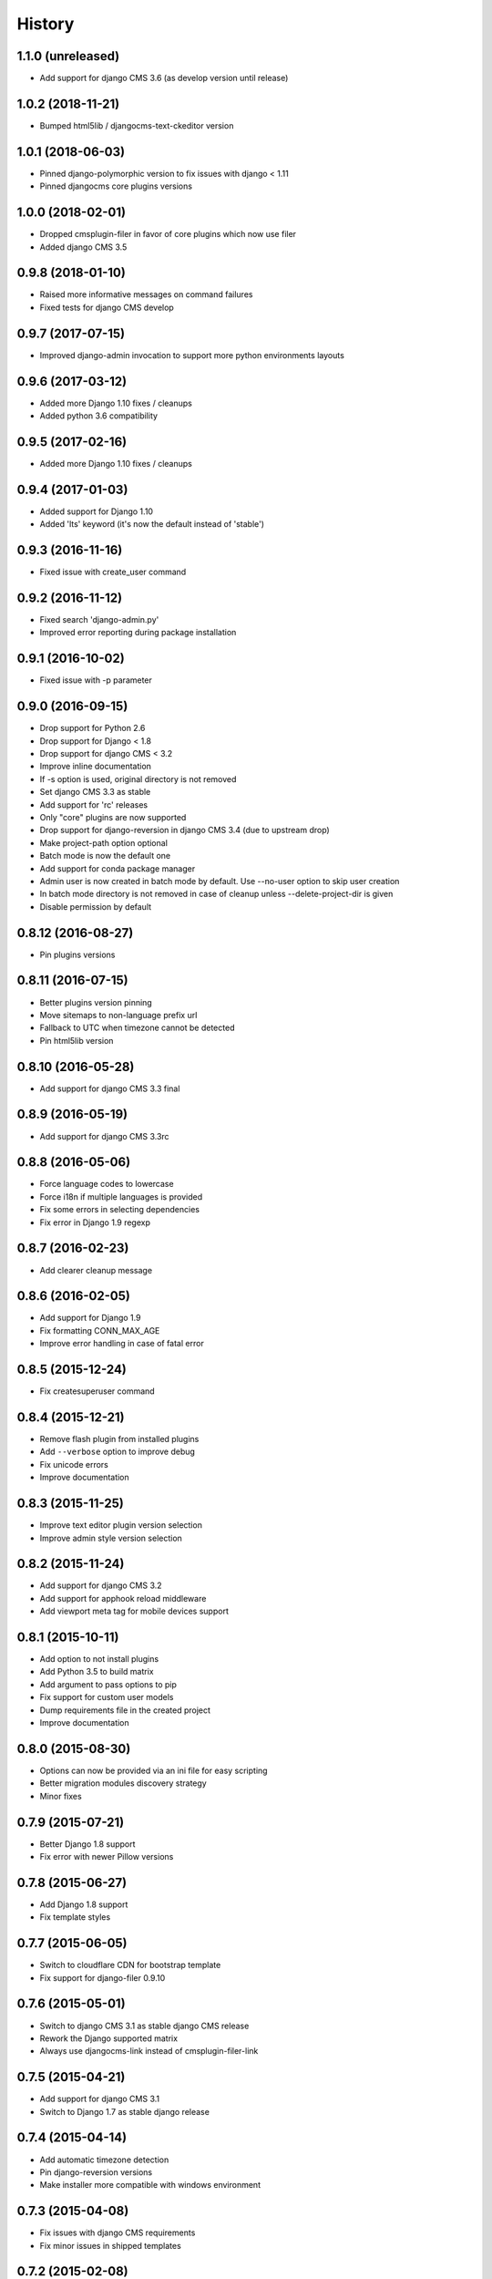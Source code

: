 .. :changelog:

History
-------

1.1.0 (unreleased)
++++++++++++++++++

* Add support for django CMS 3.6 (as develop version until release)

1.0.2 (2018-11-21)
++++++++++++++++++

* Bumped html5lib / djangocms-text-ckeditor version

1.0.1 (2018-06-03)
++++++++++++++++++

* Pinned django-polymorphic version to fix issues with django < 1.11
* Pinned djangocms core plugins versions

1.0.0 (2018-02-01)
++++++++++++++++++

* Dropped cmsplugin-filer in favor of core plugins which now use filer
* Added django CMS 3.5

0.9.8 (2018-01-10)
++++++++++++++++++

* Raised more informative messages on command failures
* Fixed tests for django CMS develop

0.9.7 (2017-07-15)
++++++++++++++++++

* Improved django-admin invocation to support more python environments layouts

0.9.6 (2017-03-12)
++++++++++++++++++

* Added more Django 1.10 fixes / cleanups
* Added python 3.6 compatibility

0.9.5 (2017-02-16)
++++++++++++++++++

* Added more Django 1.10 fixes / cleanups

0.9.4 (2017-01-03)
++++++++++++++++++

* Added support for Django 1.10
* Added 'lts' keyword (it's now the default instead of 'stable')

0.9.3 (2016-11-16)
++++++++++++++++++

* Fixed issue with create_user command

0.9.2 (2016-11-12)
++++++++++++++++++

* Fixed search 'django-admin.py'
* Improved error reporting during package installation

0.9.1 (2016-10-02)
++++++++++++++++++

* Fixed issue with -p parameter

0.9.0 (2016-09-15)
++++++++++++++++++

* Drop support for Python 2.6
* Drop support for Django < 1.8
* Drop support for django CMS < 3.2
* Improve inline documentation
* If -s option is used, original directory is not removed
* Set django CMS 3.3 as stable
* Add support for 'rc' releases
* Only "core" plugins are now supported
* Drop support for django-reversion in django CMS 3.4 (due to upstream drop)
* Make project-path option optional
* Batch mode is now the default one
* Add support for conda package manager
* Admin user is now created in batch mode by default. Use --no-user option to skip user creation
* In batch mode directory is not removed in case of cleanup unless --delete-project-dir is given
* Disable permission by default

0.8.12 (2016-08-27)
+++++++++++++++++++

* Pin plugins versions

0.8.11 (2016-07-15)
+++++++++++++++++++

* Better plugins version pinning
* Move sitemaps to non-language prefix url
* Fallback to UTC when timezone cannot be detected
* Pin html5lib version

0.8.10 (2016-05-28)
+++++++++++++++++++

* Add support for django CMS 3.3 final

0.8.9 (2016-05-19)
++++++++++++++++++

* Add support for django CMS 3.3rc

0.8.8 (2016-05-06)
++++++++++++++++++

* Force language codes to lowercase
* Force i18n if multiple languages is provided
* Fix some errors in selecting dependencies
* Fix error in Django 1.9 regexp

0.8.7 (2016-02-23)
++++++++++++++++++

* Add clearer cleanup message

0.8.6 (2016-02-05)
++++++++++++++++++

* Add support for Django 1.9
* Fix formatting CONN_MAX_AGE
* Improve error handling in case of fatal error

0.8.5 (2015-12-24)
++++++++++++++++++

* Fix createsuperuser command

0.8.4 (2015-12-21)
++++++++++++++++++

* Remove flash plugin from installed plugins
* Add ``--verbose`` option to improve debug
* Fix unicode errors
* Improve documentation

0.8.3 (2015-11-25)
++++++++++++++++++

* Improve text editor plugin version selection
* Improve admin style version selection

0.8.2 (2015-11-24)
++++++++++++++++++

* Add support for django CMS 3.2
* Add support for apphook reload middleware
* Add viewport meta tag for mobile devices support

0.8.1 (2015-10-11)
++++++++++++++++++

* Add option to not install plugins
* Add Python 3.5 to build matrix
* Add argument to pass options to pip
* Fix support for custom user models
* Dump requirements file in the created project
* Improve documentation

0.8.0 (2015-08-30)
++++++++++++++++++

* Options can now be provided via an ini file for easy scripting
* Better migration modules discovery strategy
* Minor fixes

0.7.9 (2015-07-21)
++++++++++++++++++

* Better Django 1.8 support
* Fix error with newer Pillow versions

0.7.8 (2015-06-27)
++++++++++++++++++

* Add Django 1.8 support
* Fix template styles

0.7.7 (2015-06-05)
++++++++++++++++++

* Switch to cloudflare CDN for bootstrap template
* Fix support for django-filer 0.9.10

0.7.6 (2015-05-01)
++++++++++++++++++

* Switch to django CMS 3.1 as stable django CMS release
* Rework the Django supported matrix
* Always use djangocms-link instead of cmsplugin-filer-link

0.7.5 (2015-04-21)
++++++++++++++++++

* Add support for django CMS 3.1
* Switch to Django 1.7 as stable django release

0.7.4 (2015-04-14)
++++++++++++++++++

* Add automatic timezone detection
* Pin django-reversion versions
* Make installer more compatible with windows environment

0.7.3 (2015-04-08)
++++++++++++++++++

* Fix issues with django CMS requirements
* Fix minor issues in shipped templates

0.7.2 (2015-02-08)
++++++++++++++++++

* Fixed Windows compatibility issues
* Fixed python 3 compatibility issues
* Add a flag to skip the project directory emptiness check

0.7.1 (2015-01-15)
++++++++++++++++++

* Ask for permission before cleanup
* Clarify the `-p` parameter
* Check if the project directory is empty before proceeding

0.7.0 (2015-01-10)
++++++++++++++++++

* Improved support for Django 1.7 and django CMS develop (3.1)
* Totally new test strategy
* Reverted -I parameter to install packages
* Improved support for cleanup after failure

0.6.0 (2014-11-30)
++++++++++++++++++

* Add support for installing aldryn-boilerplate
* Force installing all packages (-I) when creating the project virtualenv
* Fix multiplatform support bugs
* Update supported Django / django CMS versions
* Add preliminary support for django CMS develop (3.1)

0.5.4 (2014-08-14)
++++++++++++++++++

* Fix reversion version selection for older Django versions
* Better project name validation

0.5.3 (2014-07-23)
++++++++++++++++++

* Add support for easy_thumbnails 2.0 migrations
* Fix asking for creating user even when --no-input flag is used
* Unpin reversion as django CMS 3.0.3 solves the issue
* Versioned dependency for django-filer when installing django CMS 2.4
* Switch to official django-filer and cmsplugin-filer releases for CMS 3.0

0.5.2 (2014-05-30)
++++++++++++++++++

* Pin reversion to 1.8 waiting for a proper fix in django CMS

0.5.1 (2014-05-22)
++++++++++++++++++

* Fix error in bootstrap template handling
* Add clarification about custom template set and starting page

0.5.0 (2014-05-21)
++++++++++++++++++

* Add dump-requirements argument
* Add user provided extra setting
* Add FAQ section
* Add templates argument
* Documentation update

0.4.2 (2014-04-26)
++++++++++++++++++

* Use current cms.context_processors.cms_settings instead of deprecated one
* Document some fixes for library issues
* Fix Python 3 issue
* Switch default Django version to stable instead of 1.5

0.4.1 (2014-04-09)
++++++++++++++++++

* Fix some newlines issues in the settings file

0.4.0 (2014-04-09)
++++++++++++++++++

* Update for django CMS 3.0 stable!
* Fixes for settings parameter

0.3.5 (2014-04-03)
++++++++++++++++++

* Update for django CMS 3.0c2

0.3.4 (2014-03-29)
++++++++++++++++++

* Fix issues with django CMS 2.4

0.3.3 (2014-03-20)
++++++++++++++++++

* Better handling of differenct CMS version configuration

0.3.2 (2014-03-18)
++++++++++++++++++

* Fix some versioned dependency resolve error

0.3.1 (2014-03-16)
++++++++++++++++++

* Fix error in loading resource files
* Fix error with non-standard python executable paths
* Fix error with Django 1.6
* Fix error installing django-filer

0.3.0 (2014-03-15)
++++++++++++++++++

* Sync with django CMS RC1 changes
* Use external django CMS plugins instead of removed core ones

0.2.0 (2014-02-06)
++++++++++++++++++

* Project renamed to djangocms-installer
* Bugfixes
* Better default templates
* Python 3 compatibility
* Django 1.6 compatibility
* django CMS 3 beta3 and dev snapshot support
* Support for django-admin project templates
* Ships Twitter bootstrap templates
* Can now creates a dummy starting page

0.1.1 (2013-10-20)
++++++++++++++++++

* Improved documentation on how to fix installation in case of missing libraries.

0.1.0 (2013-10-19)
++++++++++++++++++

* First public release.
